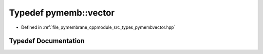 .. _exhale_typedef_pymembvector_8hpp_1a36ab625e2dcdbfdb850232a7ce9a2d67:

Typedef pymemb::vector
======================

- Defined in :ref:`file_pymembrane_cppmodule_src_types_pymembvector.hpp`


Typedef Documentation
---------------------


.. doxygentypedef:: pymemb::vector
   :project: pymembrane